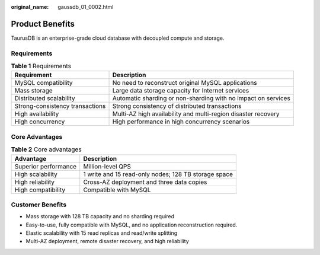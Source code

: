 :original_name: gaussdb_01_0002.html

.. _gaussdb_01_0002:

Product Benefits
================

TaurusDB is an enterprise-grade cloud database with decoupled compute and storage.

Requirements
------------

.. table:: **Table 1** Requirements

   +---------------------------------+---------------------------------------------------------------+
   | Requirement                     | Description                                                   |
   +=================================+===============================================================+
   | MySQL compatibility             | No need to reconstruct original MySQL applications            |
   +---------------------------------+---------------------------------------------------------------+
   | Mass storage                    | Large data storage capacity for Internet services             |
   +---------------------------------+---------------------------------------------------------------+
   | Distributed scalability         | Automatic sharding or non-sharding with no impact on services |
   +---------------------------------+---------------------------------------------------------------+
   | Strong-consistency transactions | Strong consistency of distributed transactions                |
   +---------------------------------+---------------------------------------------------------------+
   | High availability               | Multi-AZ high availability and multi-region disaster recovery |
   +---------------------------------+---------------------------------------------------------------+
   | High concurrency                | High performance in high concurrency scenarios                |
   +---------------------------------+---------------------------------------------------------------+

Core Advantages
---------------

.. table:: **Table 2** Core advantages

   +----------------------+------------------------------------------------------+
   | Advantage            | Description                                          |
   +======================+======================================================+
   | Superior performance | Million-level QPS                                    |
   +----------------------+------------------------------------------------------+
   | High scalability     | 1 write and 15 read-only nodes; 128 TB storage space |
   +----------------------+------------------------------------------------------+
   | High reliability     | Cross-AZ deployment and three data copies            |
   +----------------------+------------------------------------------------------+
   | High compatibility   | Compatible with MySQL                                |
   +----------------------+------------------------------------------------------+

Customer Benefits
-----------------

-  Mass storage with 128 TB capacity and no sharding required
-  Easy-to-use, fully compatible with MySQL, and no application reconstruction required.
-  Elastic scalability with 15 read replicas and read/write splitting
-  Multi-AZ deployment, remote disaster recovery, and high reliability
